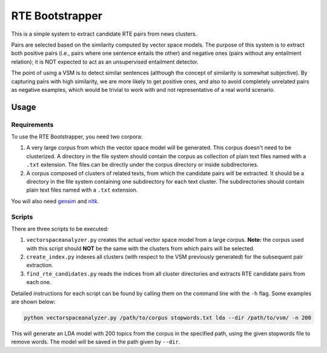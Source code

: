 RTE Bootstrapper
================

This is a simple system to extract candidate RTE pairs from news clusters. 

Pairs are selected based on the similarity computed by vector space models. The purpose of this system is to extract both positive pairs (i.e., pairs where one sentence entails the other) and negative ones (pairs without any entailment relation); it is NOT expected to act as an unsupervised entailment detector. 

The point of using a VSM is to detect similar sentences (although the concept of similarity is somewhat subjective). By capturing pairs with high similarity, we are more likely to get positive ones, and also to avoid completely unrelated pairs as negative examples, which would be trivial to work with and not representative of a real world scenario.

Usage
-----

Requirements
~~~~~~~~~~~~

To use the RTE Bootstrapper, you need two corpora:

1) A very large corpus from which the vector space model will be generated. This corpus doesn't need to be clusterized. A directory in the file system should contain the corpus as collection of plain text files named with a ``.txt`` extension. The files can be directly under the corpus directory or inside subdirectories.

2) A corpus composed of clusters of related texts, from which the candidate pairs will be extracted. It should be a directory in the file system containing one subdirectory for each text cluster. The subdirectories should contain plain text files named with a ``.txt`` extension.

You will also need gensim_ and nltk_.

.. _gensim: https://radimrehurek.com/gensim/
.. _nltk: http://www.nltk.org/

Scripts
~~~~~~~

There are three scripts to be executed:

1) ``vectorspaceanalyzer.py`` creates the actual vector space model from a large corpus. **Note:** the corpus used with this script should **NOT** be the same with the clusters from which pairs will be selected.

2) ``create_index.py`` indexes all clusters (with respect to the VSM previously generated) for the subsequent pair extraction.

3) ``find_rte_candidates.py`` reads the indices from all cluster directories and extracts RTE candidate pairs from each one.

Detailed instructions for each script can be found by calling them on the command line with the ``-h`` flag. Some examples are shown below:

.. code:: bash

    python vectorspaceanalyzer.py /path/to/corpus stopwords.txt lda --dir /path/to/vsm/ -n 200

This will generate an LDA model with 200 topics from the corpus in the specified path, using the given stopwords file to remove words. The model will be saved in the path given by ``--dir``.